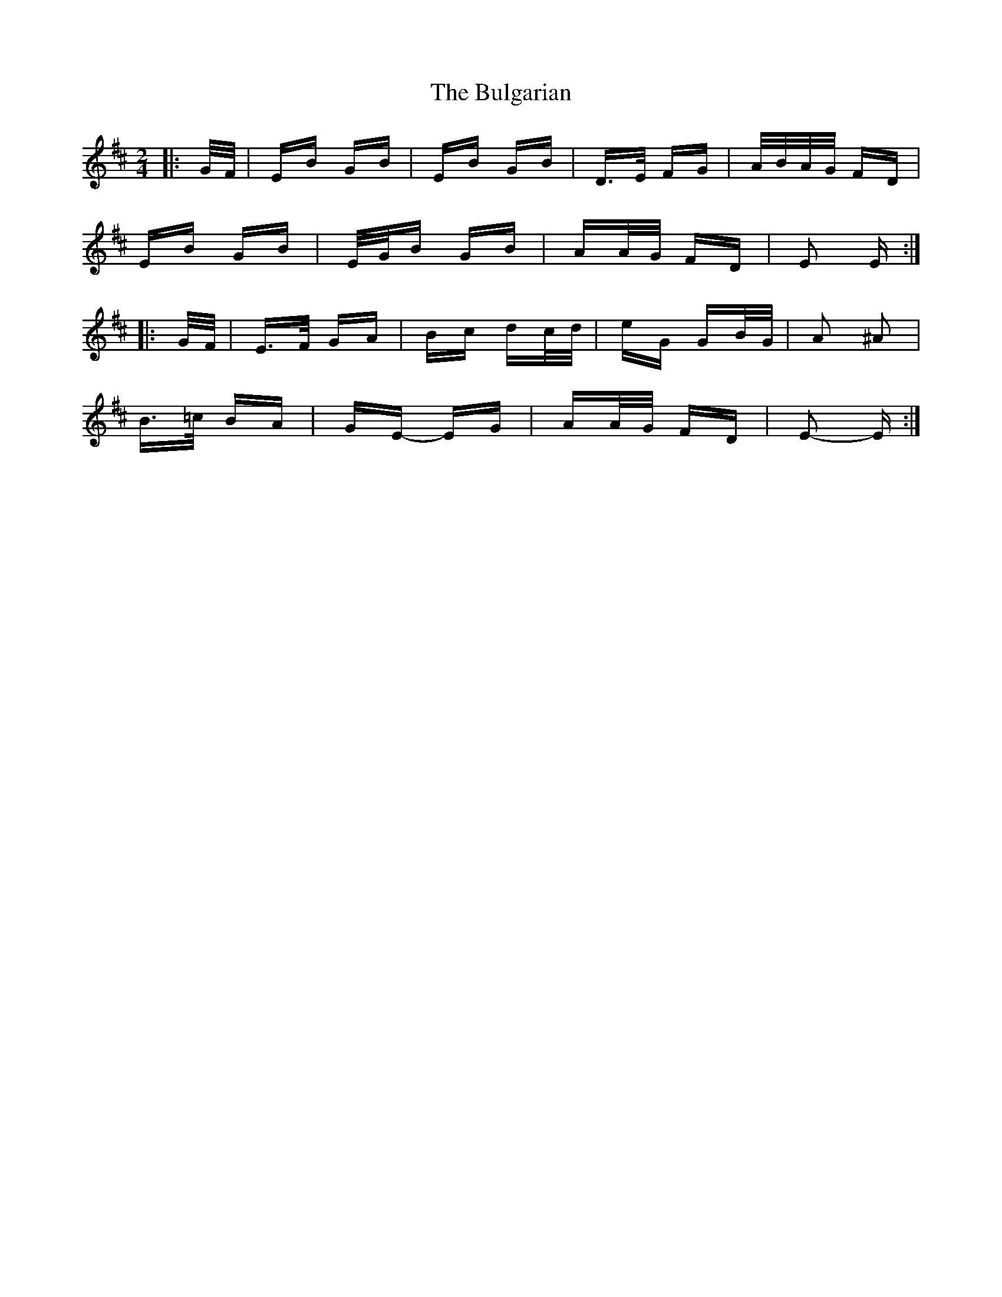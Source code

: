 X: 5419
T: Bulgarian, The
R: polka
M: 2/4
K: Edorian
|:G/F/|EB GB|EB GB|D>E FG|A/B/A/G/ FD|
EB GB|E/G/B GB|AA/G/ FD|E2 E:|
|:G/F/|E>F GA|Bc dc/d/|eG GB/G/|A2 ^A2|
B>=c BA|GE- EG|AA/G/ FD|E2- E:|

